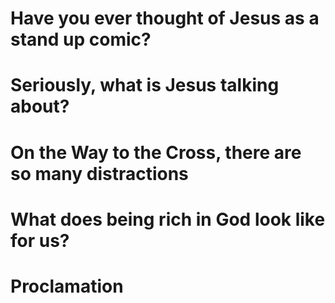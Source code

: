 * Have you ever thought of Jesus as a stand up comic?
* Seriously, what is Jesus talking about?
* On the Way to the Cross, there are so many distractions
* What does being rich in God look like for us?

* Proclamation


